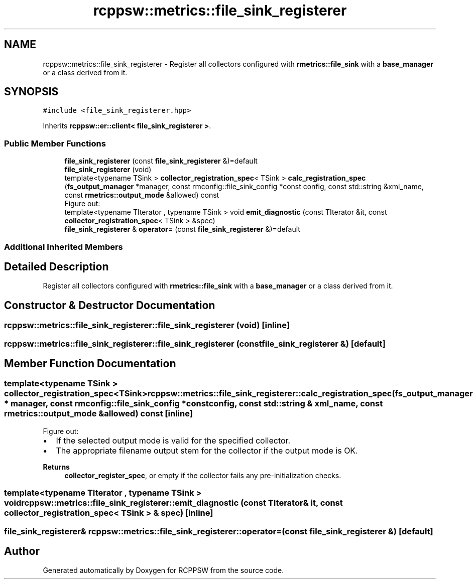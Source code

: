.TH "rcppsw::metrics::file_sink_registerer" 3 "Sat Feb 5 2022" "RCPPSW" \" -*- nroff -*-
.ad l
.nh
.SH NAME
rcppsw::metrics::file_sink_registerer \- Register all collectors configured with \fBrmetrics::file_sink\fP with a \fBbase_manager\fP or a class derived from it\&.  

.SH SYNOPSIS
.br
.PP
.PP
\fC#include <file_sink_registerer\&.hpp>\fP
.PP
Inherits \fBrcppsw::er::client< file_sink_registerer >\fP\&.
.SS "Public Member Functions"

.in +1c
.ti -1c
.RI "\fBfile_sink_registerer\fP (const \fBfile_sink_registerer\fP &)=default"
.br
.ti -1c
.RI "\fBfile_sink_registerer\fP (void)"
.br
.ti -1c
.RI "template<typename TSink > \fBcollector_registration_spec\fP< TSink > \fBcalc_registration_spec\fP (\fBfs_output_manager\fP *manager, const rmconfig::file_sink_config *const config, const std::string &xml_name, const \fBrmetrics::output_mode\fP &allowed) const"
.br
.RI "Figure out: "
.ti -1c
.RI "template<typename TIterator , typename TSink > void \fBemit_diagnostic\fP (const TIterator &it, const \fBcollector_registration_spec\fP< TSink > &spec)"
.br
.ti -1c
.RI "\fBfile_sink_registerer\fP & \fBoperator=\fP (const \fBfile_sink_registerer\fP &)=default"
.br
.in -1c
.SS "Additional Inherited Members"
.SH "Detailed Description"
.PP 
Register all collectors configured with \fBrmetrics::file_sink\fP with a \fBbase_manager\fP or a class derived from it\&. 
.SH "Constructor & Destructor Documentation"
.PP 
.SS "rcppsw::metrics::file_sink_registerer::file_sink_registerer (void)\fC [inline]\fP"

.SS "rcppsw::metrics::file_sink_registerer::file_sink_registerer (const \fBfile_sink_registerer\fP &)\fC [default]\fP"

.SH "Member Function Documentation"
.PP 
.SS "template<typename TSink > \fBcollector_registration_spec\fP<TSink> rcppsw::metrics::file_sink_registerer::calc_registration_spec (\fBfs_output_manager\fP * manager, const rmconfig::file_sink_config *const config, const std::string & xml_name, const \fBrmetrics::output_mode\fP & allowed) const\fC [inline]\fP"

.PP
Figure out: 
.IP "\(bu" 2
If the selected output mode is valid for the specified collector\&.
.IP "\(bu" 2
The appropriate filename output stem for the collector if the output mode is OK\&.
.PP
.PP
\fBReturns\fP
.RS 4
\fBcollector_register_spec\fP, or empty if the collector fails any pre-initialization checks\&. 
.RE
.PP

.SS "template<typename TIterator , typename TSink > void rcppsw::metrics::file_sink_registerer::emit_diagnostic (const TIterator & it, const \fBcollector_registration_spec\fP< TSink > & spec)\fC [inline]\fP"

.SS "\fBfile_sink_registerer\fP& rcppsw::metrics::file_sink_registerer::operator= (const \fBfile_sink_registerer\fP &)\fC [default]\fP"


.SH "Author"
.PP 
Generated automatically by Doxygen for RCPPSW from the source code\&.
